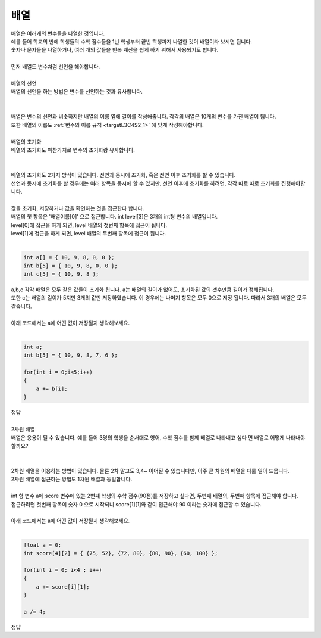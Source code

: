 배열
^^^^^^^^^^^^^^^^^^^^^^^^^^^^^^^^^^^^

.. raw:: html

    <style> 
    .orangecircle {color:#ff5300; font-size:20px} 
    .blackcircle {color:black; font-size:20px} 
    .bluecircle {color:#3172f4; font-size:20px}
    .skybluecircle {color:#00FFFF; font-size:20px}
    .yellowcircle {color:#fbbc05; font-size:20px}
    .subtitle {color:black; font-weight:bold; font-size:28px}
    .subtitlesmall {color:black; font-weight:bold; font-size:24px}
    .blackbold {color:black; font-weight:bold;}
    .redbold {color:red; font-weight:bold;}
    </style>

.. role:: orangecircle
.. role:: blackcircle
.. role:: bluecircle
.. role:: skybluecircle
.. role:: yellowcircle
.. role:: subtitle
.. role:: subtitlesmall
.. role:: blackbold
.. role:: redbold

| 배열은 여러개의 변수들을 나열한 것입니다.
| 예를 들어 학교의 반에 학생들의 수학 점수들을 1번 학생부터 끝번 학생까지 나열한 것이 배열이라 보시면 됩니다.
| 숫자나 문자들을 나열하거나, 여러 개의 값들을 반복 계산을 쉽게 하기 위해서 사용되기도 합니다.
| 
| 먼저 배열도 변수처럼 선언을 해야합니다.
| 

| :subtitlesmall:`배열의 선언`
| 배열의 선언을 하는 방법은 변수를 선언하는 것과 유사합니다.
|

.. image:: ../../images/Lv2/Chapter_6/Step6_1.jpg
   :width: 600
   :align: center

|
| 배열은 변수의 선언과 비슷하지만 배열의 이름 옆에 길이를 작성해줍니다. 각각의 배열은 10개의 변수를 가진 배열이 됩니다.
| 또한 배열의 이름도 :ref:`변수의 이름 규칙 <targetL3C4S2_1>` 에 맞게 작성해야합니다.
|

| :subtitlesmall:`배열의 초기화`
| 배열의 초기화도 마찬가지로 변수의 초기화랑 유사합니다.
|

.. image:: ../../images/Lv2/Chapter_6/Step6_2.jpg
   :width: 600
   :align: center

|
| 배열의 초기화도 2가지 방식이 있습니다. 선언과 동시에 초기화, 혹은 선언 이후 초기화를 할 수 있습니다.
| 선언과 동시에 초기화를 할 경우에는 여러 항목을 동시에 할 수 있지만, 선언 이후에 초기화를 하려면, 각각 따로 따로 초기화를 진행해야합니다.
| 
| 값을 초기화, 저장하거나 값을 확인하는 것을 접근한다 합니다.
| 배열의 첫 항목은 '배열이름[0]' 으로 접근합니다. int level[3]은 3개의 int형 변수의 배열입니다.
| level[0]에 접근을 하게 되면, level 배열의 첫번째 항목에 접근이 됩니다.
| level[1]에 접근을 하게 되면, level 배열의 두번째 항목에 접근이 됩니다. 
|

.. code-block:: c++

    int a[] = { 10, 9, 8, 0, 0 };
    int b[5] = { 10, 9, 8, 0, 0 };
    int c[5] = { 10, 9, 8 };

| a,b,c 각각 배열은 모두 같은 값들이 초기화 됩니다. a는 배열의 길이가 없어도, 초기화된 값의 갯수만큼 길이가 정해집니다. 
| 또한 c는 배열의 길이가 5지만 3개의 값만 저장하였습니다. 이 경우에는 나머지 항목은 모두 0으로 저장 됩니다. 따라서 3개의 배열은 모두 같습니다.
|
| 아래 코드에서는 a에 어떤 값이 저장될지 생각해보세요.
|

.. code-block:: c++

    int a;
    int b[5] = { 10, 9, 8, 7, 6 };

    for(int i = 0;i<5;i++)
    {
        a += b[i];
    }    

| 정답

.. toggle::

    | a 변수에는 40 이 저장되었습니다.

|
| :subtitlesmall:`2차원 배열`
| 배열은 응용이 될 수 있습니다. 예를 들어 :blackbold:`3명의 학생을 순서대로 영어, 수학 점수를 함께 배열로 나타내고 싶다` 면 배열로 어떻게 나타내야 할까요?
|

.. image:: ../../images/Lv2/Chapter_6/Step6_3.jpg
   :width: 700
   :align: center

|
| 2차원 배열을 이용하는 방법이 있습니다. 물론 2차 말고도 3,4~ 이어질 수 있습니다만, 아주 큰 차원의 배열을 다룰 일이 드뭅니다.
| 2차원 배열에 접근하는 방법도 1차원 배열과 동일합니다.

.. image:: ../../images/Lv2/Chapter_6/Step6_4.jpg
   :width: 600
   :align: center

|
| int 형 변수 a에 score 변수에 있는 2번쨰 학생의 수학 점수(90점)를 저장하고 싶다면, 두번째 배열의, 두번째 항목에 접근해야 합니다.
| 접근하려면 첫번째 항목이 숫자 0 으로 시작되니 score[1][1]와 같이 접근해야 90 이라는 숫자에 접근할 수 있습니다.
|
| 아래 코드에서는 a에 어떤 값이 저장될지 생각해보세요.
|

.. code-block:: c++

    float a = 0;
    int score[4][2] = { {75, 52}, {72, 80}, {80, 90}, {60, 100} };
    
    for(int i = 0; i<4 ; i++)
    {
        a += score[i][1];
    }

    a /= 4;

| 정답

.. toggle::

    | a 변수에는 80.5 가 저장되었습니다.



